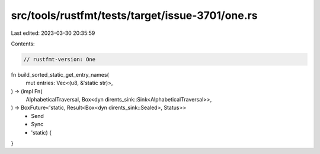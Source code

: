 src/tools/rustfmt/tests/target/issue-3701/one.rs
================================================

Last edited: 2023-03-30 20:35:59

Contents:

.. code-block:: rs

    // rustfmt-version: One

fn build_sorted_static_get_entry_names(
    mut entries: Vec<(u8, &'static str)>,
) -> (impl Fn(
    AlphabeticalTraversal,
    Box<dyn dirents_sink::Sink<AlphabeticalTraversal>>,
) -> BoxFuture<'static, Result<Box<dyn dirents_sink::Sealed>, Status>>
        + Send
        + Sync
        + 'static) {
}


